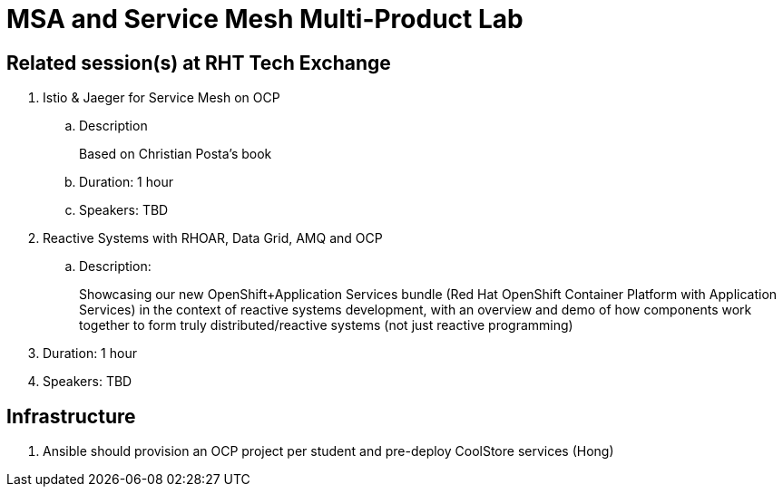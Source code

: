 = MSA and Service Mesh Multi-Product Lab

== Related session(s) at RHT Tech Exchange

. Istio & Jaeger for Service Mesh on OCP
.. Description
+
Based on Christian Posta's book
.. Duration:  1 hour
.. Speakers:  TBD

. Reactive Systems with RHOAR, Data Grid, AMQ and OCP
.. Description:
+
Showcasing our new OpenShift+Application Services bundle (Red Hat OpenShift Container Platform with Application Services) in the context of reactive systems development, with an overview and demo of how components work together to form truly distributed/reactive systems (not just reactive programming)
. Duration: 1 hour
. Speakers: TBD


== Infrastructure

.  Ansible should provision an OCP project per student and pre-deploy CoolStore services    (Hong)
